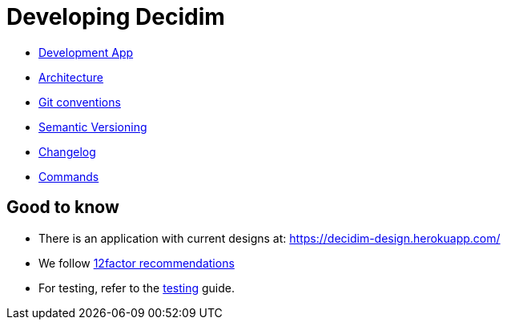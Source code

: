 = Developing Decidim

* xref:developing:guide_development_app.adoc[Development App]
* xref:developing:guide_architecture.adoc[Architecture]
* xref:developing:guide_git_conventions.adoc[Git conventions]
* xref:developing:guide_semver.adoc[Semantic Versioning]
* xref:developing:guide_changelog.adoc[Changelog]
* xref:developing:guide_commands.adoc[Commands]

== Good to know

* There is an application with current designs at: https://decidim-design.herokuapp.com/
* We follow https://12factor.net/[12factor recommendations]
* For testing, refer to the xref:developing:testing.adoc[testing] guide.
